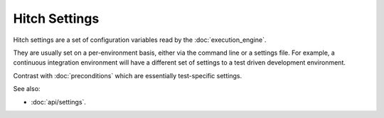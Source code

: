 Hitch Settings
==============

Hitch settings are a set of configuration variables read by the :doc:`execution_engine`.

They are usually set on a per-environment basis, either via the command
line or a settings file. For example, a continuous integration environment
will have a different set of settings to a test driven development environment.

Contrast with :doc:`preconditions` which are essentially test-specific
settings.

See also:

* :doc:`api/settings`.
